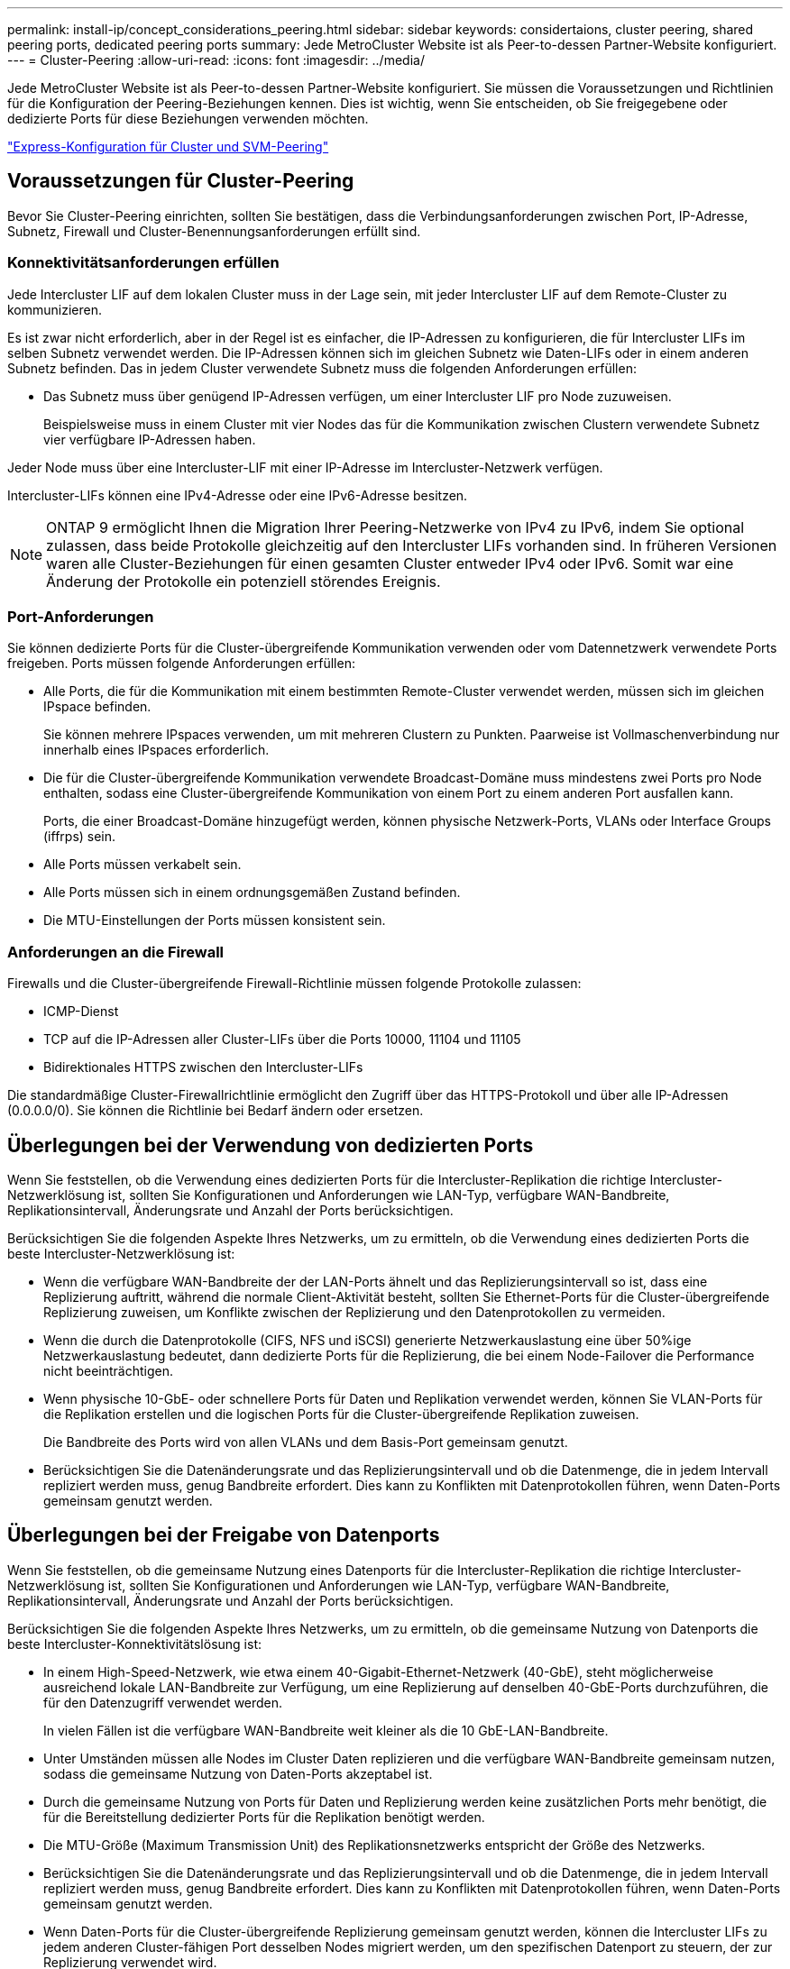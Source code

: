 ---
permalink: install-ip/concept_considerations_peering.html 
sidebar: sidebar 
keywords: considertaions, cluster peering, shared peering ports, dedicated peering ports 
summary: Jede MetroCluster Website ist als Peer-to-dessen Partner-Website konfiguriert. 
---
= Cluster-Peering
:allow-uri-read: 
:icons: font
:imagesdir: ../media/


[role="lead"]
Jede MetroCluster Website ist als Peer-to-dessen Partner-Website konfiguriert. Sie müssen die Voraussetzungen und Richtlinien für die Konfiguration der Peering-Beziehungen kennen. Dies ist wichtig, wenn Sie entscheiden, ob Sie freigegebene oder dedizierte Ports für diese Beziehungen verwenden möchten.

http://docs.netapp.com/ontap-9/topic/com.netapp.doc.exp-clus-peer/home.html["Express-Konfiguration für Cluster und SVM-Peering"]



== Voraussetzungen für Cluster-Peering

Bevor Sie Cluster-Peering einrichten, sollten Sie bestätigen, dass die Verbindungsanforderungen zwischen Port, IP-Adresse, Subnetz, Firewall und Cluster-Benennungsanforderungen erfüllt sind.



=== Konnektivitätsanforderungen erfüllen

Jede Intercluster LIF auf dem lokalen Cluster muss in der Lage sein, mit jeder Intercluster LIF auf dem Remote-Cluster zu kommunizieren.

Es ist zwar nicht erforderlich, aber in der Regel ist es einfacher, die IP-Adressen zu konfigurieren, die für Intercluster LIFs im selben Subnetz verwendet werden. Die IP-Adressen können sich im gleichen Subnetz wie Daten-LIFs oder in einem anderen Subnetz befinden. Das in jedem Cluster verwendete Subnetz muss die folgenden Anforderungen erfüllen:

* Das Subnetz muss über genügend IP-Adressen verfügen, um einer Intercluster LIF pro Node zuzuweisen.
+
Beispielsweise muss in einem Cluster mit vier Nodes das für die Kommunikation zwischen Clustern verwendete Subnetz vier verfügbare IP-Adressen haben.



Jeder Node muss über eine Intercluster-LIF mit einer IP-Adresse im Intercluster-Netzwerk verfügen.

Intercluster-LIFs können eine IPv4-Adresse oder eine IPv6-Adresse besitzen.


NOTE: ONTAP 9 ermöglicht Ihnen die Migration Ihrer Peering-Netzwerke von IPv4 zu IPv6, indem Sie optional zulassen, dass beide Protokolle gleichzeitig auf den Intercluster LIFs vorhanden sind. In früheren Versionen waren alle Cluster-Beziehungen für einen gesamten Cluster entweder IPv4 oder IPv6. Somit war eine Änderung der Protokolle ein potenziell störendes Ereignis.



=== Port-Anforderungen

Sie können dedizierte Ports für die Cluster-übergreifende Kommunikation verwenden oder vom Datennetzwerk verwendete Ports freigeben. Ports müssen folgende Anforderungen erfüllen:

* Alle Ports, die für die Kommunikation mit einem bestimmten Remote-Cluster verwendet werden, müssen sich im gleichen IPspace befinden.
+
Sie können mehrere IPspaces verwenden, um mit mehreren Clustern zu Punkten. Paarweise ist Vollmaschenverbindung nur innerhalb eines IPspaces erforderlich.

* Die für die Cluster-übergreifende Kommunikation verwendete Broadcast-Domäne muss mindestens zwei Ports pro Node enthalten, sodass eine Cluster-übergreifende Kommunikation von einem Port zu einem anderen Port ausfallen kann.
+
Ports, die einer Broadcast-Domäne hinzugefügt werden, können physische Netzwerk-Ports, VLANs oder Interface Groups (iffrps) sein.

* Alle Ports müssen verkabelt sein.
* Alle Ports müssen sich in einem ordnungsgemäßen Zustand befinden.
* Die MTU-Einstellungen der Ports müssen konsistent sein.




=== Anforderungen an die Firewall

Firewalls und die Cluster-übergreifende Firewall-Richtlinie müssen folgende Protokolle zulassen:

* ICMP-Dienst
* TCP auf die IP-Adressen aller Cluster-LIFs über die Ports 10000, 11104 und 11105
* Bidirektionales HTTPS zwischen den Intercluster-LIFs


Die standardmäßige Cluster-Firewallrichtlinie ermöglicht den Zugriff über das HTTPS-Protokoll und über alle IP-Adressen (0.0.0.0/0). Sie können die Richtlinie bei Bedarf ändern oder ersetzen.



== Überlegungen bei der Verwendung von dedizierten Ports

Wenn Sie feststellen, ob die Verwendung eines dedizierten Ports für die Intercluster-Replikation die richtige Intercluster-Netzwerklösung ist, sollten Sie Konfigurationen und Anforderungen wie LAN-Typ, verfügbare WAN-Bandbreite, Replikationsintervall, Änderungsrate und Anzahl der Ports berücksichtigen.

Berücksichtigen Sie die folgenden Aspekte Ihres Netzwerks, um zu ermitteln, ob die Verwendung eines dedizierten Ports die beste Intercluster-Netzwerklösung ist:

* Wenn die verfügbare WAN-Bandbreite der der LAN-Ports ähnelt und das Replizierungsintervall so ist, dass eine Replizierung auftritt, während die normale Client-Aktivität besteht, sollten Sie Ethernet-Ports für die Cluster-übergreifende Replizierung zuweisen, um Konflikte zwischen der Replizierung und den Datenprotokollen zu vermeiden.
* Wenn die durch die Datenprotokolle (CIFS, NFS und iSCSI) generierte Netzwerkauslastung eine über 50%ige Netzwerkauslastung bedeutet, dann dedizierte Ports für die Replizierung, die bei einem Node-Failover die Performance nicht beeinträchtigen.
* Wenn physische 10-GbE- oder schnellere Ports für Daten und Replikation verwendet werden, können Sie VLAN-Ports für die Replikation erstellen und die logischen Ports für die Cluster-übergreifende Replikation zuweisen.
+
Die Bandbreite des Ports wird von allen VLANs und dem Basis-Port gemeinsam genutzt.

* Berücksichtigen Sie die Datenänderungsrate und das Replizierungsintervall und ob die Datenmenge, die in jedem Intervall repliziert werden muss, genug Bandbreite erfordert. Dies kann zu Konflikten mit Datenprotokollen führen, wenn Daten-Ports gemeinsam genutzt werden.




== Überlegungen bei der Freigabe von Datenports

Wenn Sie feststellen, ob die gemeinsame Nutzung eines Datenports für die Intercluster-Replikation die richtige Intercluster-Netzwerklösung ist, sollten Sie Konfigurationen und Anforderungen wie LAN-Typ, verfügbare WAN-Bandbreite, Replikationsintervall, Änderungsrate und Anzahl der Ports berücksichtigen.

Berücksichtigen Sie die folgenden Aspekte Ihres Netzwerks, um zu ermitteln, ob die gemeinsame Nutzung von Datenports die beste Intercluster-Konnektivitätslösung ist:

* In einem High-Speed-Netzwerk, wie etwa einem 40-Gigabit-Ethernet-Netzwerk (40-GbE), steht möglicherweise ausreichend lokale LAN-Bandbreite zur Verfügung, um eine Replizierung auf denselben 40-GbE-Ports durchzuführen, die für den Datenzugriff verwendet werden.
+
In vielen Fällen ist die verfügbare WAN-Bandbreite weit kleiner als die 10 GbE-LAN-Bandbreite.

* Unter Umständen müssen alle Nodes im Cluster Daten replizieren und die verfügbare WAN-Bandbreite gemeinsam nutzen, sodass die gemeinsame Nutzung von Daten-Ports akzeptabel ist.
* Durch die gemeinsame Nutzung von Ports für Daten und Replizierung werden keine zusätzlichen Ports mehr benötigt, die für die Bereitstellung dedizierter Ports für die Replikation benötigt werden.
* Die MTU-Größe (Maximum Transmission Unit) des Replikationsnetzwerks entspricht der Größe des Netzwerks.
* Berücksichtigen Sie die Datenänderungsrate und das Replizierungsintervall und ob die Datenmenge, die in jedem Intervall repliziert werden muss, genug Bandbreite erfordert. Dies kann zu Konflikten mit Datenprotokollen führen, wenn Daten-Ports gemeinsam genutzt werden.
* Wenn Daten-Ports für die Cluster-übergreifende Replizierung gemeinsam genutzt werden, können die Intercluster LIFs zu jedem anderen Cluster-fähigen Port desselben Nodes migriert werden, um den spezifischen Datenport zu steuern, der zur Replizierung verwendet wird.

